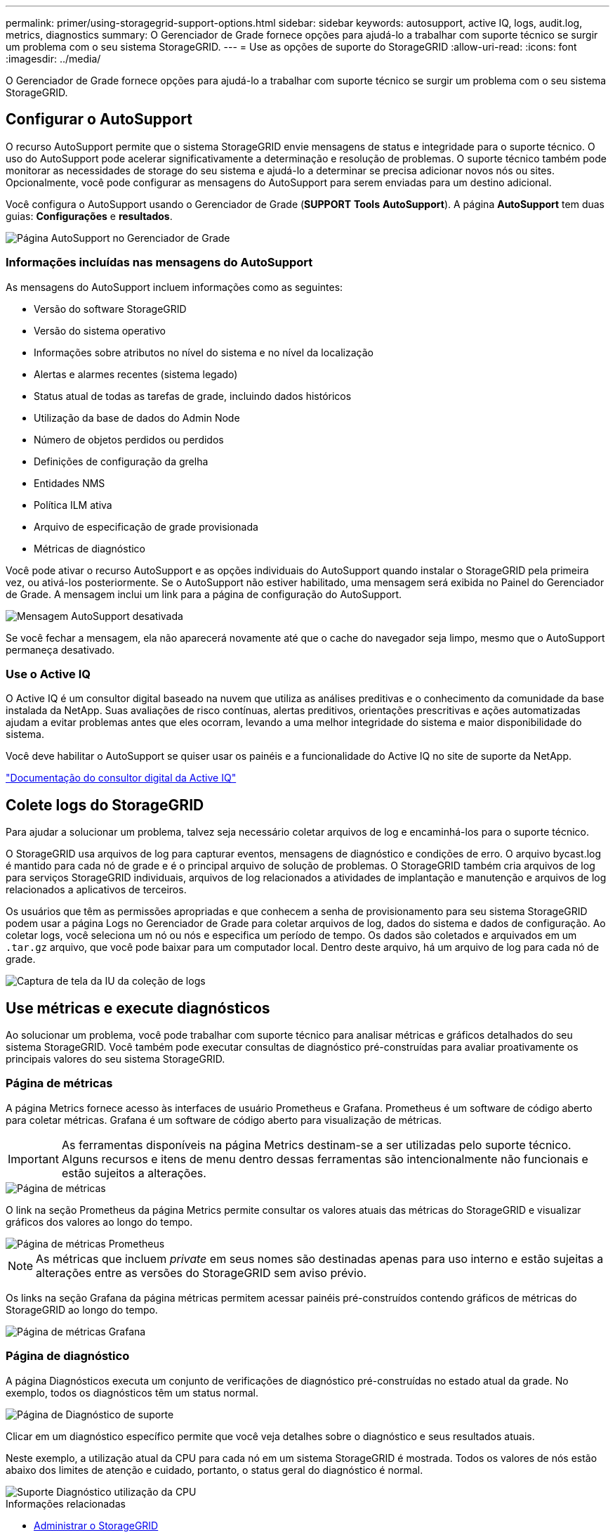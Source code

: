 ---
permalink: primer/using-storagegrid-support-options.html 
sidebar: sidebar 
keywords: autosupport, active IQ, logs, audit.log, metrics, diagnostics 
summary: O Gerenciador de Grade fornece opções para ajudá-lo a trabalhar com suporte técnico se surgir um problema com o seu sistema StorageGRID. 
---
= Use as opções de suporte do StorageGRID
:allow-uri-read: 
:icons: font
:imagesdir: ../media/


[role="lead"]
O Gerenciador de Grade fornece opções para ajudá-lo a trabalhar com suporte técnico se surgir um problema com o seu sistema StorageGRID.



== Configurar o AutoSupport

O recurso AutoSupport permite que o sistema StorageGRID envie mensagens de status e integridade para o suporte técnico. O uso do AutoSupport pode acelerar significativamente a determinação e resolução de problemas. O suporte técnico também pode monitorar as necessidades de storage do seu sistema e ajudá-lo a determinar se precisa adicionar novos nós ou sites. Opcionalmente, você pode configurar as mensagens do AutoSupport para serem enviadas para um destino adicional.

Você configura o AutoSupport usando o Gerenciador de Grade (*SUPPORT* *Tools* *AutoSupport*). A página *AutoSupport* tem duas guias: *Configurações* e *resultados*.

image::../media/autosupport_accessing_settings.png[Página AutoSupport no Gerenciador de Grade]



=== Informações incluídas nas mensagens do AutoSupport

As mensagens do AutoSupport incluem informações como as seguintes:

* Versão do software StorageGRID
* Versão do sistema operativo
* Informações sobre atributos no nível do sistema e no nível da localização
* Alertas e alarmes recentes (sistema legado)
* Status atual de todas as tarefas de grade, incluindo dados históricos
* Utilização da base de dados do Admin Node
* Número de objetos perdidos ou perdidos
* Definições de configuração da grelha
* Entidades NMS
* Política ILM ativa
* Arquivo de especificação de grade provisionada
* Métricas de diagnóstico


Você pode ativar o recurso AutoSupport e as opções individuais do AutoSupport quando instalar o StorageGRID pela primeira vez, ou ativá-los posteriormente. Se o AutoSupport não estiver habilitado, uma mensagem será exibida no Painel do Gerenciador de Grade. A mensagem inclui um link para a página de configuração do AutoSupport.

image::../media/autosupport_disabled_message.png[Mensagem AutoSupport desativada]

Se você fechar a mensagem, ela não aparecerá novamente até que o cache do navegador seja limpo, mesmo que o AutoSupport permaneça desativado.



=== Use o Active IQ

O Active IQ é um consultor digital baseado na nuvem que utiliza as análises preditivas e o conhecimento da comunidade da base instalada da NetApp. Suas avaliações de risco contínuas, alertas preditivos, orientações prescritivas e ações automatizadas ajudam a evitar problemas antes que eles ocorram, levando a uma melhor integridade do sistema e maior disponibilidade do sistema.

Você deve habilitar o AutoSupport se quiser usar os painéis e a funcionalidade do Active IQ no site de suporte da NetApp.

https://docs.netapp.com/us-en/active-iq/index.html["Documentação do consultor digital da Active IQ"^]



== Colete logs do StorageGRID

Para ajudar a solucionar um problema, talvez seja necessário coletar arquivos de log e encaminhá-los para o suporte técnico.

O StorageGRID usa arquivos de log para capturar eventos, mensagens de diagnóstico e condições de erro. O arquivo bycast.log é mantido para cada nó de grade e é o principal arquivo de solução de problemas. O StorageGRID também cria arquivos de log para serviços StorageGRID individuais, arquivos de log relacionados a atividades de implantação e manutenção e arquivos de log relacionados a aplicativos de terceiros.

Os usuários que têm as permissões apropriadas e que conhecem a senha de provisionamento para seu sistema StorageGRID podem usar a página Logs no Gerenciador de Grade para coletar arquivos de log, dados do sistema e dados de configuração. Ao coletar logs, você seleciona um nó ou nós e especifica um período de tempo. Os dados são coletados e arquivados em um `.tar.gz` arquivo, que você pode baixar para um computador local. Dentro deste arquivo, há um arquivo de log para cada nó de grade.

image::../media/support_logs_select_nodes.png[Captura de tela da IU da coleção de logs]



== Use métricas e execute diagnósticos

Ao solucionar um problema, você pode trabalhar com suporte técnico para analisar métricas e gráficos detalhados do seu sistema StorageGRID. Você também pode executar consultas de diagnóstico pré-construídas para avaliar proativamente os principais valores do seu sistema StorageGRID.



=== Página de métricas

A página Metrics fornece acesso às interfaces de usuário Prometheus e Grafana. Prometheus é um software de código aberto para coletar métricas. Grafana é um software de código aberto para visualização de métricas.


IMPORTANT: As ferramentas disponíveis na página Metrics destinam-se a ser utilizadas pelo suporte técnico. Alguns recursos e itens de menu dentro dessas ferramentas são intencionalmente não funcionais e estão sujeitos a alterações.

image::../media/metrics_page.png[Página de métricas]

O link na seção Prometheus da página Metrics permite consultar os valores atuais das métricas do StorageGRID e visualizar gráficos dos valores ao longo do tempo.

image::../media/metrics_page_prometheus.png[Página de métricas Prometheus]


NOTE: As métricas que incluem _private_ em seus nomes são destinadas apenas para uso interno e estão sujeitas a alterações entre as versões do StorageGRID sem aviso prévio.

Os links na seção Grafana da página métricas permitem acessar painéis pré-construídos contendo gráficos de métricas do StorageGRID ao longo do tempo.

image::../media/metrics_page_grafana.png[Página de métricas Grafana]



=== Página de diagnóstico

A página Diagnósticos executa um conjunto de verificações de diagnóstico pré-construídas no estado atual da grade. No exemplo, todos os diagnósticos têm um status normal.

image::../media/support_diagnostics_page.png[Página de Diagnóstico de suporte]

Clicar em um diagnóstico específico permite que você veja detalhes sobre o diagnóstico e seus resultados atuais.

Neste exemplo, a utilização atual da CPU para cada nó em um sistema StorageGRID é mostrada. Todos os valores de nós estão abaixo dos limites de atenção e cuidado, portanto, o status geral do diagnóstico é normal.

image::../media/support_diagnostics_cpu_utilization.png[Suporte Diagnóstico utilização da CPU]

.Informações relacionadas
* xref:../admin/index.adoc[Administrar o StorageGRID]
* xref:configuring-network-settings.adoc[Configure as definições de rede]

